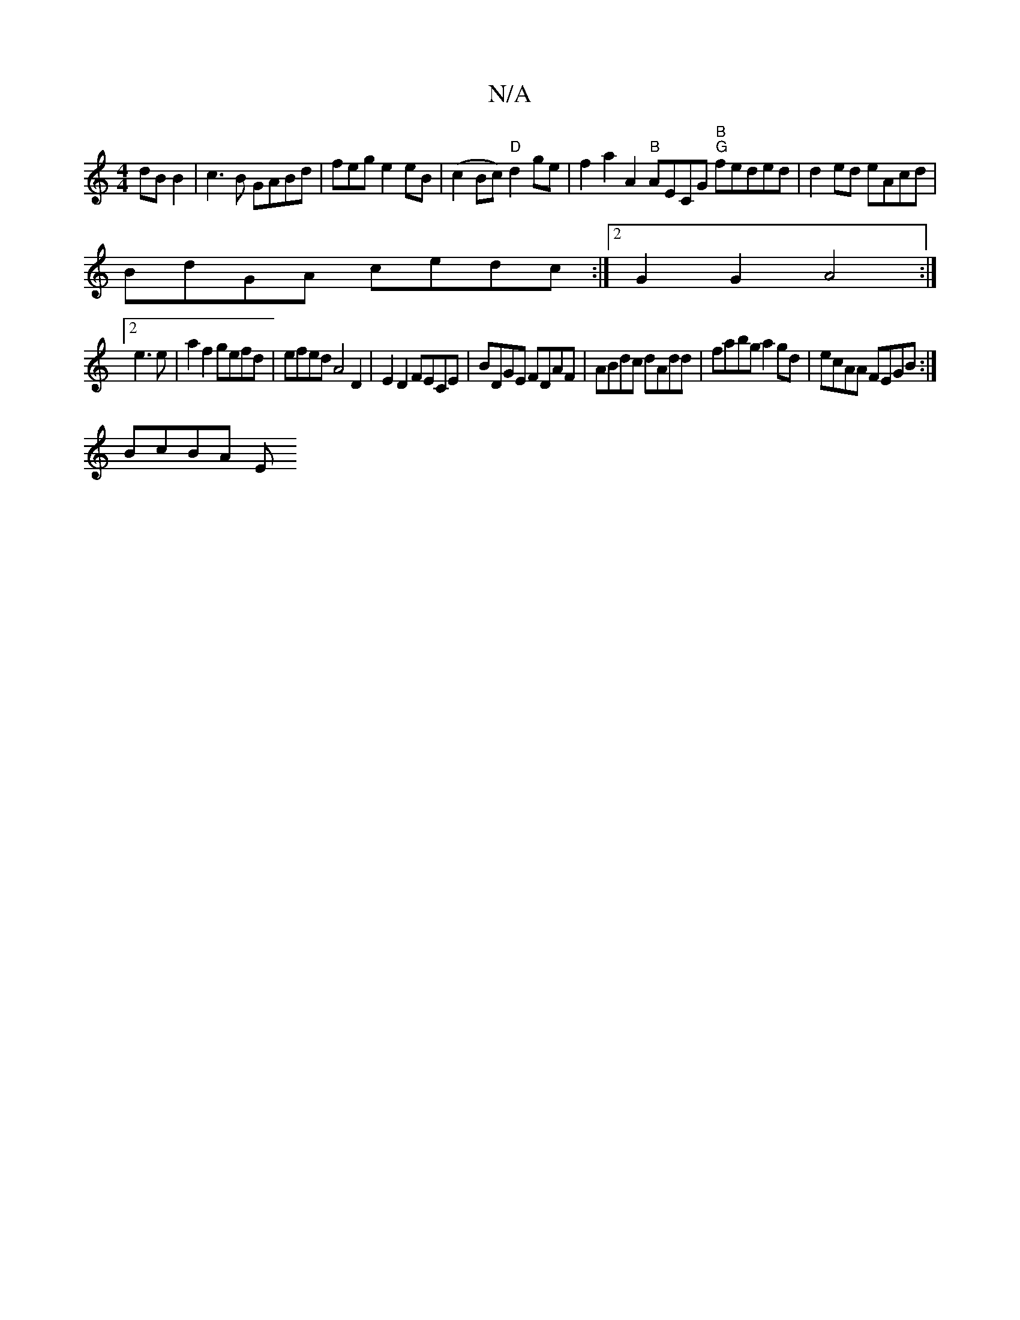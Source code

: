 X:1
T:N/A
M:4/4
R:N/A
K:Cmajor
 dBB2|c3 B GABd | fege2eB | (c2Bc) "D"d2ge|f2a2A2'2"B"AECG "B" "G"feded |d2ed eAcd|
BdGA cedc:|2 G2 G2 A4:|2 
e3e|a2f2 gefd | efed A4D2|E2D2 FECE|BDGE FDAF|ABd^=c dAdd | fabg a2 gd|ecAA FEGB :|
BcBA E